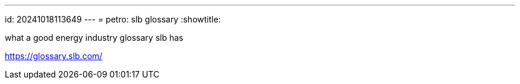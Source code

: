 ---
id: 20241018113649
---
= petro: slb glossary
:showtitle:

what a good energy industry glossary slb has

https://glossary.slb.com/
